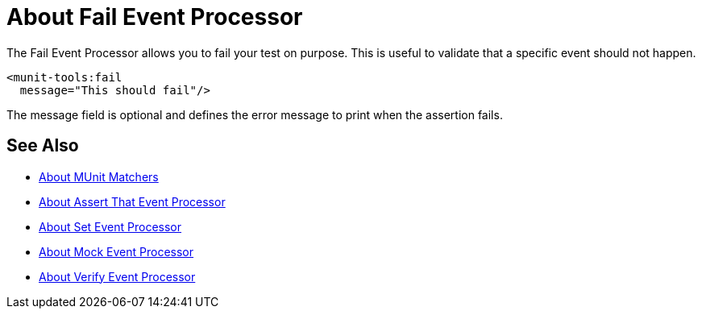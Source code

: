 = About Fail Event Processor
:version-info: 2.0 and later
:keywords: mule, esb, tests, qa, quality assurance, verify, functional testing, unit testing, stress testing

The Fail Event Processor allows you to fail your test on purpose. This is useful to validate that a specific event should not happen.

[source,xml,linenums]
----
<munit-tools:fail
  message="This should fail"/>
----

The message field is optional and defines the error message to print when the assertion fails.

== See Also

* link:/munit/v/2.0/munit-matchers[About MUnit Matchers]
* link:/munit/v/2.0/assertion-message-processor[About Assert That Event Processor]
* link:/munit/v/2.0/set-message-processor[About Set Event Processor]
* link:/munit/v/2.0/mock-message-processor[About Mock Event Processor]
* link:/munit/v/2.0/verify-message-processor[About Verify Event Processor]
